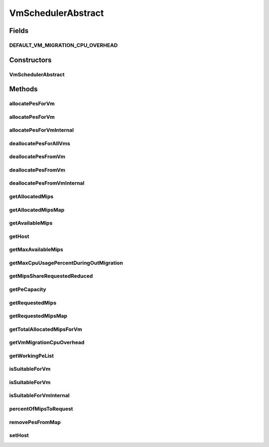 .. java:import:: org.cloudbus.cloudsim.hosts Host

.. java:import:: org.cloudbus.cloudsim.hosts HostSimple

.. java:import:: org.cloudbus.cloudsim.provisioners PeProvisioner

.. java:import:: org.cloudbus.cloudsim.resources Pe

.. java:import:: org.cloudbus.cloudsim.vms Vm

.. java:import:: org.slf4j Logger

.. java:import:: org.slf4j LoggerFactory

.. java:import:: java.util.stream IntStream

.. java:import:: java.util.stream LongStream

VmSchedulerAbstract
===================

.. java:package:: org.cloudbus.cloudsim.schedulers.vm
   :noindex:

.. java:type:: public abstract class VmSchedulerAbstract implements VmScheduler

   An abstract class for implementation of \ :java:ref:`VmScheduler`\ s.

   :author: Rodrigo N. Calheiros, Anton Beloglazov, Manoel Campos da Silva Filho

Fields
------
DEFAULT_VM_MIGRATION_CPU_OVERHEAD
^^^^^^^^^^^^^^^^^^^^^^^^^^^^^^^^^

.. java:field:: public static final double DEFAULT_VM_MIGRATION_CPU_OVERHEAD
   :outertype: VmSchedulerAbstract

   The default percentage to define the CPU overhead of VM migration if one is not explicitly set.

   **See also:** :java:ref:`.getVmMigrationCpuOverhead()`

Constructors
------------
VmSchedulerAbstract
^^^^^^^^^^^^^^^^^^^

.. java:constructor:: public VmSchedulerAbstract(double vmMigrationCpuOverhead)
   :outertype: VmSchedulerAbstract

   Creates a VmScheduler, defining a CPU overhead for VM migration.

   :param vmMigrationCpuOverhead: the percentage of Host's CPU usage increase when a VM is migrating in or out of the Host. The value is in scale from 0 to 1 (where 1 is 100%).

Methods
-------
allocatePesForVm
^^^^^^^^^^^^^^^^

.. java:method:: @Override public final boolean allocatePesForVm(Vm vm)
   :outertype: VmSchedulerAbstract

allocatePesForVm
^^^^^^^^^^^^^^^^

.. java:method:: @Override public final boolean allocatePesForVm(Vm vm, List<Double> requestedMips)
   :outertype: VmSchedulerAbstract

allocatePesForVmInternal
^^^^^^^^^^^^^^^^^^^^^^^^

.. java:method:: protected abstract boolean allocatePesForVmInternal(Vm vm, List<Double> mipsShareRequested)
   :outertype: VmSchedulerAbstract

deallocatePesForAllVms
^^^^^^^^^^^^^^^^^^^^^^

.. java:method:: @Override public void deallocatePesForAllVms()
   :outertype: VmSchedulerAbstract

deallocatePesFromVm
^^^^^^^^^^^^^^^^^^^

.. java:method:: @Override public void deallocatePesFromVm(Vm vm)
   :outertype: VmSchedulerAbstract

deallocatePesFromVm
^^^^^^^^^^^^^^^^^^^

.. java:method:: @Override public void deallocatePesFromVm(Vm vm, int pesToRemove)
   :outertype: VmSchedulerAbstract

deallocatePesFromVmInternal
^^^^^^^^^^^^^^^^^^^^^^^^^^^

.. java:method:: protected abstract void deallocatePesFromVmInternal(Vm vm, int pesToRemove)
   :outertype: VmSchedulerAbstract

getAllocatedMips
^^^^^^^^^^^^^^^^

.. java:method:: @Override public List<Double> getAllocatedMips(Vm vm)
   :outertype: VmSchedulerAbstract

getAllocatedMipsMap
^^^^^^^^^^^^^^^^^^^

.. java:method:: protected Map<Vm, List<Double>> getAllocatedMipsMap()
   :outertype: VmSchedulerAbstract

   Gets a map of MIPS allocated to each VM, were each key is a VM and each value is the List of currently allocated MIPS from the respective physical PEs which are being used by such a VM.

   When VM is in migration, the allocated MIPS in the source Host is reduced due to migration overhead, according to the \ :java:ref:`getVmMigrationCpuOverhead()`\ . This is a situation that the allocated MIPS will be lower than the requested MIPS.

   :return: the allocated MIPS map

   **See also:** :java:ref:`.getAllocatedMips(Vm)`, :java:ref:`.getRequestedMipsMap()`

getAvailableMips
^^^^^^^^^^^^^^^^

.. java:method:: @Override public double getAvailableMips()
   :outertype: VmSchedulerAbstract

getHost
^^^^^^^

.. java:method:: @Override public Host getHost()
   :outertype: VmSchedulerAbstract

getMaxAvailableMips
^^^^^^^^^^^^^^^^^^^

.. java:method:: @Override public double getMaxAvailableMips()
   :outertype: VmSchedulerAbstract

getMaxCpuUsagePercentDuringOutMigration
^^^^^^^^^^^^^^^^^^^^^^^^^^^^^^^^^^^^^^^

.. java:method:: @Override public double getMaxCpuUsagePercentDuringOutMigration()
   :outertype: VmSchedulerAbstract

getMipsShareRequestedReduced
^^^^^^^^^^^^^^^^^^^^^^^^^^^^

.. java:method:: protected List<Double> getMipsShareRequestedReduced(Vm vm, List<Double> mipsShareRequested)
   :outertype: VmSchedulerAbstract

   Gets an adjusted List of MIPS requested by a VM, reducing every MIPS which is higher than the \ :java:ref:`capacity of each physical PE <getPeCapacity()>`\  to that value.

   :param vm: the VM to get the MIPS requested
   :param mipsShareRequested: the VM requested MIPS List
   :return: the VM requested MIPS List without MIPS higher than the PE capacity.

getPeCapacity
^^^^^^^^^^^^^

.. java:method:: public long getPeCapacity()
   :outertype: VmSchedulerAbstract

   Gets PE capacity in MIPS.

getRequestedMips
^^^^^^^^^^^^^^^^

.. java:method:: @Override public List<Double> getRequestedMips(Vm vm)
   :outertype: VmSchedulerAbstract

getRequestedMipsMap
^^^^^^^^^^^^^^^^^^^

.. java:method:: protected Map<Vm, List<Double>> getRequestedMipsMap()
   :outertype: VmSchedulerAbstract

   Gets a map of MIPS requested by each VM, where each key is a VM and each value is a list of MIPS requested by that VM. When a VM is going to be placed into a Host, its requested MIPS is a list where each element is the MIPS capacity of each VM \ :java:ref:`Pe`\  and the list size is the number of PEs.

   :return: the requested MIPS map

getTotalAllocatedMipsForVm
^^^^^^^^^^^^^^^^^^^^^^^^^^

.. java:method:: @Override public double getTotalAllocatedMipsForVm(Vm vm)
   :outertype: VmSchedulerAbstract

getVmMigrationCpuOverhead
^^^^^^^^^^^^^^^^^^^^^^^^^

.. java:method:: @Override public double getVmMigrationCpuOverhead()
   :outertype: VmSchedulerAbstract

getWorkingPeList
^^^^^^^^^^^^^^^^

.. java:method:: public final List<Pe> getWorkingPeList()
   :outertype: VmSchedulerAbstract

   Gets the list of working PEs from the Host, \ **which excludes failed PEs**\ .

isSuitableForVm
^^^^^^^^^^^^^^^

.. java:method:: @Override public final boolean isSuitableForVm(Vm vm)
   :outertype: VmSchedulerAbstract

isSuitableForVm
^^^^^^^^^^^^^^^

.. java:method:: @Override public boolean isSuitableForVm(Vm vm, List<Double> requestedMips)
   :outertype: VmSchedulerAbstract

isSuitableForVmInternal
^^^^^^^^^^^^^^^^^^^^^^^

.. java:method:: protected abstract boolean isSuitableForVmInternal(Vm vm, List<Double> requestedMips)
   :outertype: VmSchedulerAbstract

percentOfMipsToRequest
^^^^^^^^^^^^^^^^^^^^^^

.. java:method:: protected double percentOfMipsToRequest(Vm vm)
   :outertype: VmSchedulerAbstract

   Gets the percentage of the MIPS requested by a VM that will be in fact requested to the Host, according to the VM migration status:

   ..

   * VM is migrating out of this Host: the MIPS requested by VM will be reduced according to the \ :java:ref:`CPU migration overhead <getVmMigrationCpuOverhead()>`\ . The number of MIPS corresponding to the CPU overhead is used by the Host to perform the migration;
   * VM is migrating into this Host: only a fraction of its requested MIPS will be in fact requested to the Host. This amount is computed by reducing the \ :java:ref:`CPU migration overhead <getVmMigrationCpuOverhead()>`\ ;
   * VM is not in migration: 100% of its requested MIPS will be in fact requested to the Host

   :param vm: the VM that is requesting MIPS from the Host
   :return: the percentage of MIPS requested by the VM that will be in fact requested to the Host (in scale from [0 to 1], where is 100%)

removePesFromMap
^^^^^^^^^^^^^^^^

.. java:method:: protected <T> int removePesFromMap(Vm vm, Map<Vm, List<T>> map, int pesToRemove)
   :outertype: VmSchedulerAbstract

   Remove a given number of PEs from a given \ ``Vm -> List<PE>``\  Map, where each PE in the List associated to each Vm may be an actual \ :java:ref:`Pe`\  object or just its capacity in MIPS (Double).

   In other words, the map can be \ ``Map<Vm, List<Double>>``\  or \ ``Map<Vm, List<Pe>>``\ .

   :param <T>: the type of the elements into the List associated to each map key, which can be a MIPS number (Double) or an actual \ :java:ref:`Pe`\  object.
   :param vm: the VM to remove PEs from
   :param map: the map where the PEs will be removed
   :param pesToRemove: the number of PEs to remove from the List of PEs associated to the Vm
   :return: the number of removed PEs

setHost
^^^^^^^

.. java:method:: @Override public final VmScheduler setHost(Host host)
   :outertype: VmSchedulerAbstract

